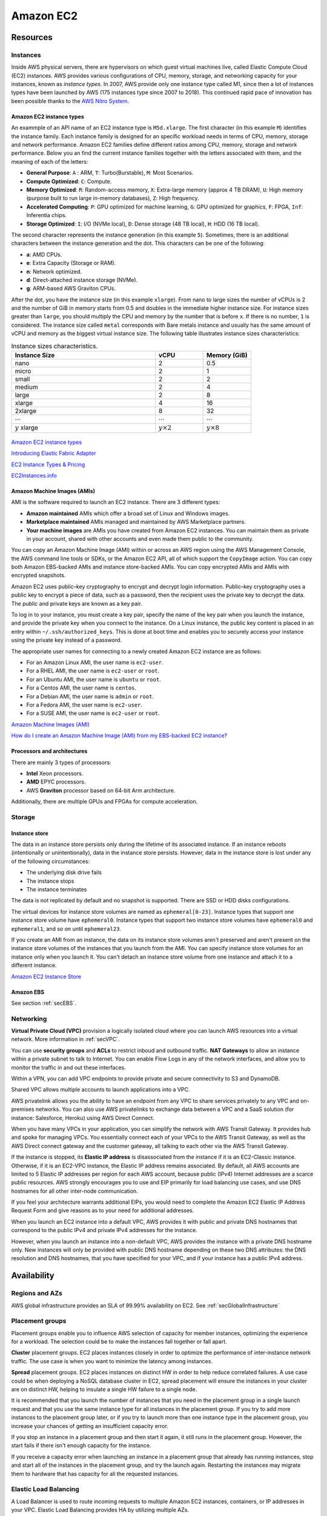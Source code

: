Amazon EC2
##########

Resources
*********

Instances
=========

Inside AWS physical servers, there are hypervisors on which guest virtual machines live, called Elastic Compute Cloud (EC2) instances. AWS provides various configurations of CPU, memory, storage, and networking capacity for your instances, known as *instance types*. In 2007, AWS provide only one instance type called M1, since then a lot of instances types have been launched by AWS (175 instances type since 2007 to 2018). This continued rapid pace of innovation has been possible thanks to the `AWS Nitro System <https://aws.amazon.com/ec2/nitro/>`_.

.. figure:: /ec2_d/ec2.png
   :align: center

	 Amazon EC2

Amazon EC2 instance types
-------------------------

An exammple of an API name of an EC2 instance type is ``M5d.xlarge``.  The first character (in this example ``M``) identifies the instance family. Each instance family is designed for an specific workload needs in terms of CPU, memory, storage and network performance. Amazon EC2 families define different ratios among CPU, memory, storage and network performance. Below you an find the current instance families together with the letters associated with them, and the meaning of each of the letters:

* **General Purpose**: ``A`` : ARM, ``T``: Turbo(Burstable), ``M``: Most Scenarios.

* **Compute Optimized**: ``C``: Compute.

* **Memory Optimized**: ``R``: Random-access memory, ``X``: Extra-large memory (approx 4 TB DRAM), ``U``: High memory (purpose built to run large in-memory databases), ``Z``: High frequency.

* **Accelerated Computing**: ``P``: GPU optimized for machine learning, ``G``: GPU optimized for graphics, ``F``: FPGA, ``Inf``: Inferentia chips.

* **Storage Optimized**: ``I``: I/O (NVMe local), ``D``: Dense storage (48 TB local), ``H``: HDD (16 TB local).

The second character represents the instance generation (in this example ``5``). Sometimes, there is an additional characters between the instance generation and the dot. This characters can be one of the following:

* **a**: AMD CPUs.

* **e**: Extra Capacity (Storage or RAM).

* **n**: Network optimized.

* **d**: Direct-attached instance storage (NVMe).

* **g**: ARM-based AWS Graviton CPUs.

After the dot, you have the instance size (in this example ``xlarge``). From nano to large sizes the number of vCPUs is 2 and the number of GiB in memory starts from 0.5 and doubles in the immediate higher instance size. For instance sizes greater than ``large``, you should multiply the CPU and memory by the number that is before ``x``. If there is no number, ``1`` is considered. The instance size called ``metal`` corresponds with Bare metals instance and usually has the same amount of vCPU and memory as the biggest virtual instance size. The following table illustrates instance sizes characteristics:

.. list-table:: Instance sizes characteristics.
    :widths: 60 20 20
    :header-rows: 1

    * - Instance Size

      - vCPU

      - Memory (GiB)

    * - nano

      - 2

      - 0.5

    * - micro

      - 2

      - 1

    * - small

      - 2

      - 2

    * - medium

      - 2

      - 4

    * - large

      - 2

      - 8

    * - xlarge

      - 4

      - 16

    * - 2xlarge

      - 8

      - 32

    * - :math:`\cdots`

      - :math:`\cdots`

      - :math:`\cdots`

    * - :math:`y` xlarge

      - :math:`y \times 2`

      - :math:`y \times 8`

.. figure:: /ec2_d/nomenclature.png
   :align: center

	 Amazon EC2 instance types nomenclature

`Amazon EC2 instance types <https://aws.amazon.com/ec2/instance-types/>`_ 

`Introducing Elastic Fabric Adapter <https://aws.amazon.com/about-aws/whats-new/2018/11/introducing-elastic-fabric-adapter/>`_

`EC2 Instance Types & Pricing <http://ec2pricing.net/>`_

`EC2Instances.info <https://www.ec2instances.info/>`_

.. _secAMI:

Amazon Machine Images (AMIs)
----------------------------

AMI is the software required to launch an EC2 instance. There are 3 different types:

* **Amazon maintained** AMIs which offer a broad set of Linux and Windows images.

* **Marketplace maintained** AMIs managed and maintained by AWS Marketplace partners.

* **Your machine images** are AMIs you have created from Amazon EC2 instances. You can maintain them as private in your account, shared with other accounts and even made them public to the community.  

You can copy an Amazon Machine Image (AMI) within or across an AWS region using the AWS Management Console, the AWS command line tools or SDKs, or the Amazon EC2 API, all of which support the ``CopyImage`` action. You can copy both Amazon EBS-backed AMIs and instance store-backed AMIs. You can copy encrypted AMIs and AMIs with encrypted snapshots.

Amazon EC2 uses public–key cryptography to encrypt and decrypt login information. Public–key cryptography uses a public key to encrypt a piece of data, such as a password, then the recipient uses the private key to decrypt the data. The public and private keys are known as a key pair.

To log in to your instance, you must create a key pair, specify the name of the key pair when you launch the instance, and provide the private key when you connect to the instance. On a Linux instance, the public key content is placed in an entry within ``~/.ssh/authorized_keys``. This is done at boot time and enables you to securely access your instance using the private key instead of a password.

The appropriate user names for connecting to a newly created Amazon EC2 instance are as follows:

* For an Amazon Linux AMI, the user name is ``ec2-user``.

* For a RHEL AMI, the user name is ``ec2-user`` or ``root``.

* For an Ubuntu AMI, the user name is ``ubuntu`` or ``root``.

* For a Centos AMI, the user name is ``centos``.

* For a Debian AMI, the user name is ``admin`` or ``root``.

* For a Fedora AMI, the user name is ``ec2-user``.

* For a SUSE AMI, the user name is ``ec2-user`` or ``root``.

`Amazon Machine Images (AMI) <https://docs.aws.amazon.com/AWSEC2/latest/UserGuide/AMIs.html>`_

`How do I create an Amazon Machine Image (AMI) from my EBS-backed EC2 instance? <https://www.youtube.com/watch?time_continue=5&v=vSKWBBrEbNQ&feature=emb_logo>`_

Processors and architectures
----------------------------

There are mainly 3 types of processors:

* **Intel** Xeon processors.

* **AMD** EPYC processors.

* AWS **Graviton** processor based on 64-bit Arm architecture.

Additionally, there are multiple GPUs and FPGAs for compute acceleration.

Storage
=======

Instance store
--------------

The data in an instance store persists only during the lifetime of its associated instance. If an instance reboots (intentionally or unintentionally), data in the instance store persists. However, data in the instance store is lost under any of the following circumstances:

* The underlying disk drive fails

* The instance stops

* The instance terminates

The data is not replicated by default and no snapshot is supported. There are SSD or HDD disks configurations.

The virtual devices for instance store volumes are named as ``ephemeral[0-23]``. Instance types that support one instance store volume have ``ephemeral0``. Instance types that support two instance store volumes have ``ephemeral0`` and ``ephemeral1``, and so on until ``ephemeral23``.

If you create an AMI from an instance, the data on its instance store volumes aren't preserved and aren't present on the instance store volumes of the instances that you launch from the AMI. You can specify instance store volumes for an instance only when you launch it. You can't detach an instance store volume from one instance and attach it to a different instance.

`Amazon EC2 Instance Store <https://docs.aws.amazon.com/AWSEC2/latest/UserGuide/InstanceStorage.html>`_

Amazon EBS
----------

See section :ref:`secEBS`.

Networking
==========

**Virtual Private Cloud (VPC)** provision a logically isolated cloud where you can launch AWS resources into a virtual network. More information in :ref:`secVPC`.

You can use **security groups** and **ACLs** to restrict inboud and outbound traffic. **NAT Gateways** to allow an instance within a private subnet to talk to Internet. You can enable Flow Logs in any of the network interfaces, and allow you to monitor the traffic in and out these interfaces.

Within a VPN, you can add VPC endpoints to provide private and secure connectivity to S3 and DynamoDB.

Shared VPC allows multiple accounts to launch applications into a VPC.

AWS privatelink allows you the ability to have an endpoint from any VPC to share services privately to any VPC and on-premises networks. You can also use AWS privatelinks to exchange data between a VPC and a SaaS solution (for instance: Salesforce, Heroku) using AWS Direct Connect.

When you have many VPCs in your application, you can simplify the network with AWS Transit Gateway. It provides hub and spoke for managing VPCs. You essentially connect each of your VPCs to the AWS Transit Gateway, as well as the AWS Direct connect gateway and the customer gateway, all talking to each other via the AWS Transit Gateway. 

If the instance is stopped, its **Elastic IP address** is disassociated from the instance if it is an EC2-Classic instance. Otherwise, if it is an EC2-VPC instance, the Elastic IP address remains associated. By default, all AWS accounts are limited to 5 Elastic IP addresses per region for each AWS account, because public (IPv4) Internet addresses are a scarce public resources. AWS strongly encourages you to use and EIP primarily for load balancing use cases, and use DNS hostnames for all other inter-node communication.

If you feel your architecture warrants additional EIPs, you would need to complete the Amazon EC2 Elastic IP Address Request Form and give reasons as to your need for additional addresses.

When you launch an EC2 instance into a default VPC, AWS provides it with public and private DNS hostnames that correspond to the public IPv4 and private IPv4 addresses for the instance.

However, when you launch an instance into a non-default VPC, AWS provides the instance with a private DNS hostname only. New instances will only be provided with public DNS hostname depending on these two DNS attributes: the DNS resolution and DNS hostnames, that you have specified for your VPC, and if your instance has a public IPv4 address.

Availability
************

Regions and AZs
===============

AWS global infrastructure provides an SLA of 99.99% availability on EC2. See :ref:`secGlobalInfrastructure`

Placement groups
================

Placement groups enable you to influence AWS selection of capacity for member instances, optimizing the experience for a workload. The selection could be to make the instances fall together or fall apart.

**Cluster** placement groups. EC2 places instances closely in order to optimize the performance of inter-instance network traffic. The use case is when you want to minimize the latency among instances.

**Spread** placement groups. EC2 places instances on distinct HW in order to help reduce correlated failures. A use case could be when deploying a NoSQL database cluster in EC2, spread placement will ensure the instances in your cluster are on distinct HW, helping to insulate a single HW failure to a single node.

It is recommended that you launch the number of instances that you need in the placement group in a single launch request and that you use the same instance type for all instances in the placement group. If you try to add more instances to the placement group later, or if you try to launch more than one instance type in the placement group, you increase your chances of getting an insufficient capacity error.

If you stop an instance in a placement group and then start it again, it still runs in the placement group. However, the start fails if there isn't enough capacity for the instance.

If you receive a capacity error when launching an instance in a placement group that already has running instances, stop and start all of the instances in the placement group, and try the launch again. Restarting the instances may migrate them to hardware that has capacity for all the requested instances.

Elastic Load Balancing
======================

A Load Balancer is used to route incoming requests to multiple Amazon EC2 instances, containers, or IP addresses in your VPC. Elastic Load Balancing provides HA by utilizing multiple AZs.

Auto Scaling
============

Amazon EC2 Auto scaling dynamically react to changing demans, optimizing cost. 

Fleet management
----------------

A common use case is to put the EC2 instances in an auto scaling group that allows to have a health check. If one of the health checks fail, it automatically brings up a new instance to replace it.

Dynamic scaling
---------------

Another common use case is via an scaling policy that is monitoring a parameter (such as CPU utilization). If it detects a spike, it brings additional instances onboard and it will terminate those when that spike subsides.

Predictive scaling looks at the patterns of application cycles on your application and the set of applications that run on AWS and uses machine learning techniques to predict when you are going to need to scale ahead of demanda and when you need to scale down ahead of seeing drops in demand.

Management
**********

Deployment
==========

Launch templates
----------------

When you launch an instance you can specify a lot of parameters: Instance type, EBS volume, AMI ID, Network interface, tags, user data, block device mapping, placement. Some of them are mandatory and others are not. 

You can encapsulate all these parameters in a template, called **Launch template**. These templates can be useful to ensure a *consistent experience* in the organization. You can define *simple permissions*: the EC2 instances you want to launch, what are the AMIs I want them to use, what are the subnets and security group rules, and you can prevent to launch anything outside this template. Launch templates provides you with the ability to define *governance and best practices*, for instance, you can choose what can be overriden. These templates increase productivity, a common use case is using it in conjunction with Auto Scaling groups.

Launching Amazon EC2 instances with user data
---------------------------------------------

Instance metadata is the data about your instance that you can use to configure or manage the running instance. You can get the instance ID, public keys, public IP address and many other information from the instance metadata by firing a URL command in your instance to this URL:

`<http://169.254.169.254/latest/meta-data/>`_

`Instance Metadata and User Data <https://docs.aws.amazon.com/AWSEC2/latest/UserGuide/ec2-instance-metadata.html>`_

Administration
==============

AWS Systems Manager
-------------------

AWS Systems Manager allows you to operate cloud and on-premises Linux and Windows workloads safely at scale in the following way:

* Stay patch and configuration compliant.

* Automate across accounts and regions.

* Connect to EC2 instances via browser and CLI.

* Track SW inventory across accounts.

* Install agents safely across instances with rate control.

You can use Run Command from the console to configure instances without having to login to each instance. AWS Systems Manager Run Command lets you remotely and securely manage the configuration of your managed instances. A managed instance is any Amazon EC2 instance or on-premises machine in your hybrid environment that has been configured for Systems Manager. Run Command enables you to automate common administrative tasks and perform ad hoc configuration changes at scale. You can use Run Command from the AWS console, the AWS Command Line Interface, AWS Tools for Windows PowerShell, or the AWS SDKs. Run Command is offered at no additional cost.

AWS Resource Access Manager
---------------------------

AWS Resource Access Manager allows you to securely share AWS resources with other accounts or AWS organizations. It offers the following features:

* Reduces need to provision duplicate resources.

* Efficiently uses resources across different departments.

* AWS Identity and Access Management policies govern consumption of shared resources.

* Integration with Amazon CloudWatch and AWS CloudTrail.

* Supports resource sharing for License Manager Configs, Route 53 Resolver Rules, Subnets, and Transit Gateways.

AWS License Manager
-------------------

AWS License Manager offers a simplified license management for on premises and cloud (even if it is AWS). It offers the following features:

* More easily manage licenses from software vendors (SAP, Windows, Oracle).

* Define licensing rules, discover usage, manage access.

* Gain single view of license across AWS and on-premises.

* Discover non-compliant software and help prevent misuse.

* Seamless integration with AWS Systems Manager and AWS Organizations.

* Free service for all customers.

Monitoring
==========

Troubleshooting
===============

Troubleshooting Instance Launch Issues
--------------------------------------

Instance Terminates Immediately
^^^^^^^^^^^^^^^^^^^^^^^^^^^^^^^

**Description**: Your instance goes from the pending state to the terminated state immediately after restarting it.

**Cause**: The following are a few reasons why an instance might immediately terminate:

* You've reached your EBS volume limit.

* An EBS snapshot is corrupt.

* The root EBS volume is encrypted and you do not have permissions to access the KMS key for decryption.

* The instance store-backed AMI that you used to launch the instance is missing a required part (an image.part.xx file).

Connecting to Your Instance
---------------------------

Error connecting to your instance: Connection timed out
^^^^^^^^^^^^^^^^^^^^^^^^^^^^^^^^^^^^^^^^^^^^^^^^^^^^^^^

If you try to connect to your instance and get an error message ``Network error: Connection timed out`` or ``Error connecting to [instance], reason: -> Connection timed out: connect``, try the following:

* Check your security group rules. You need a security group rule that allows inbound traffic from your public IPv4 address on the proper port.

* Check the route table for the subnet. You need a route that sends all traffic destined outside the VPC to the internet gateway for the VPC.

* Check the network access control list (ACL) for the subnet. The network ACLs must allow inbound and outbound traffic from your local IP address on the proper port. The default network ACL allows all inbound and outbound traffic.

* If your computer is on a corporate network, ask your network administrator whether the internal firewall allows inbound and outbound traffic from your computer on port 22 (for Linux instances) or port 3389 (for Windows instances).

* Check that your instance has a public IPv4 address. If not, you can associate an Elastic IP address with your instance. 

* Check the CPU load on your instance; the server may be overloaded. AWS automatically provides data such as Amazon CloudWatch metrics and instance status, which you can use to see how much CPU load is on your instance and, if necessary, adjust how your loads are handled. 

To connect to your instance using an IPv6 address, check the following:

* Your subnet must be associated with a route table that has a route for IPv6 traffic (::/0) to an internet gateway.

* Your security group rules must allow inbound traffic from your local IPv6 address on the proper port (22 for Linux and 3389 for Windows).

* Your network ACL rules must allow inbound and outbound IPv6 traffic.

* If you launched your instance from an older AMI, it may not be configured for DHCPv6 (IPv6 addresses are not automatically recognized on the network interface). 

* Your local computer must have an IPv6 address, and must be configured to use IPv6.

Error: unable to load key … Expecting: ANY PRIVATE KEY
^^^^^^^^^^^^^^^^^^^^^^^^^^^^^^^^^^^^^^^^^^^^^^^^^^^^^^

If you try to connect to your instance and get the error message, ``unable to load key ... Expecting: ANY PRIVATE KEY``, the file in which the private key is stored is incorrectly configured. If the private key file ends in ``.pem``, it might still be incorrectly configured. A possible cause for an incorrectly configured private key file is a missing certificate.

Error: User key not recognized by server
^^^^^^^^^^^^^^^^^^^^^^^^^^^^^^^^^^^^^^^^

If you use PuTTY to connect to your instance:

* Verify that your private key (.pem) file has been converted to the format recognized by PuTTY (.ppk).

* Verify that you are connecting with the appropriate user name for your AMI. See section :ref:`secAMI`.

* Verify that you have an inbound security group rule to allow inbound traffic to the appropriate port. 

Error: Host key not found, Permission denied (publickey), or Authentication failed, permission denied
^^^^^^^^^^^^^^^^^^^^^^^^^^^^^^^^^^^^^^^^^^^^^^^^^^^^^^^^^^^^^^^^^^^^^^^^^^^^^^^^^^^^^^^^^^^^^^^^^^^^^

If you connect to your instance using SSH and get any of the following errors, ``Host key not found in [directory], Permission denied (publickey)``, or ``Authentication failed, permission denied``, verify that you are connecting with the appropriate user name for your AMI and that you have specified the proper private key (.pem) file for your instance. See section :ref:`secAMI`.

Error: Unprotected Private Key File
^^^^^^^^^^^^^^^^^^^^^^^^^^^^^^^^^^^

Your private key file must be protected from read and write operations from any other users. If your private key can be read or written to by anyone but you, then SSH ignores your key and you see the following warning message below.

.. code-block:: console

  @@@@@@@@@@@@@@@@@@@@@@@@@@@@@@@@@@@@@@@@@@@@@@@@@@@@@@@@@@@
  @         WARNING: UNPROTECTED PRIVATE KEY FILE!          @
  @@@@@@@@@@@@@@@@@@@@@@@@@@@@@@@@@@@@@@@@@@@@@@@@@@@@@@@@@@@
  Permissions 0777 for '.ssh/my_private_key.pem' are too open.
  It is required that your private key files are NOT accessible by others.
  This private key will be ignored.
  bad permissions: ignore key: .ssh/my_private_key.pem
  Permission denied (publickey).

If you see a similar message when you try to log in to your instance, examine the first line of the error message to verify that you are using the correct public key for your instance. The above example uses the private key ``.ssh/my_private_key.pem`` with file permissions of ``0777``, which allow anyone to read or write to this file. This permission level is very insecure, and so SSH ignores this key. To fix the error, execute the following command, substituting the path for your private key file.

.. code-block:: console

  [ec2-user ~]$ chmod 0400 .ssh/my_private_key.pem

Error: Private key must begin with "-----BEGIN RSA PRIVATE KEY-----" and end with "-----END RSA PRIVATE KEY-----"
^^^^^^^^^^^^^^^^^^^^^^^^^^^^^^^^^^^^^^^^^^^^^^^^^^^^^^^^^^^^^^^^^^^^^^^^^^^^^^^^^^^^^^^^^^^^^^^^^^^^^^^^^^^^^^^^^

If you use a third-party tool, such as ssh-keygen, to create an RSA key pair, it generates the private key in the OpenSSH key format. When you connect to your instance, if you use the private key in the OpenSSH format to decrypt the password, you'll get the error Private key must begin with ``"-----BEGIN RSA PRIVATE KEY-----" and end with "-----END RSA PRIVATE KEY-----"``.

To resolve the error, the private key must be in the PEM format. Use the following command to create the private key in the PEM format:

.. code-block:: console

  ssh-keygen -m PEM

Error: Server refused our key or No supported authentication methods available
^^^^^^^^^^^^^^^^^^^^^^^^^^^^^^^^^^^^^^^^^^^^^^^^^^^^^^^^^^^^^^^^^^^^^^^^^^^^^^

If you use PuTTY to connect to your instance and get either of the following errors, ``Error: Server refused our key`` or ``Error: No supported authentication methods available``, verify that you are connecting with the appropriate user name for your AMI. See section :ref:`secAMI`.

You should also verify that your private key (.pem) file has been correctly converted to the format recognized by PuTTY (.ppk).

.. _secEC2pricing:

Pricing options
***************

AWS offers 3 core purchasing options: On-Demand, Reserved Instances, Spot Instances. Each purchasing model launches the same underlying EC2 instances.

Using **On-demand Instances** is often where customers begin their Amazon EC2 journey, because they need to define teir needs and support spikey workloads.

Then, once customers have identified what is steady state and what is predictable, **Reserved Instances** come into play. Reserved Instances are instances that require a 1 to 3-year commitment, and in exchange, customers get a significatn discount off of On-Demand prices. This is ideals for customers' committed and more predictable, steady state use.

**Spot instances** are the most inexpensive and flexible way to access Amazon EC2 instances. 

With all these pricing models, the key is striking a balance. Use RIs for known, steady-state, predictable or always-on workloads. On-Demand, for unknown spiky workloads. Scale using Spot Instances for faul-tolerant, flexible, stateless workloads.

Cost Factors
============

To estimate the cost of using EC2, you need to consider the following:

* **Clock seconds/hours of server Time**. Resources incur charges when they are running. For example, from the time EC2 instances are launched until they are terminated, or from the time elastic IPs are allocated until the time they are de-allocated.

* **Instance configuration**. Consider the physical capacity of the EC2 instance you choose. Instance pricing varies with the AWS region, OS, instance type and instance size.

* **Number of instances**. You can provision multiple instances to handle peak loads.

* **Load balancing**. An elastic load balancer can be used to distribute traffic among EC2 instances. The number of hours the ELB runs and the amount of data it processes contribute to the monthly cost.

* **Data transfer**. Data transferred between Amazon S3, Amazon Glacier, Amazon DynamoDB, Amazon SES, Amazon SQS, Amazon Kinesis, Amazon ECR, Amazon SNS or Amazon SimpleDB and Amazon EC2 instances in the same AWS Region is free. AWS Services accessed via PrivateLink endpoints will incur standard PrivateLink charges as explained here.

The following illustration represents the transitions between instance states. 

.. figure:: /ec2_d/instance_lifecycle.png
	:align: center

	EC2 instance lifecycle

Below are the valid EC2 lifecycle instance states: 

* ``pending``. The instance is preparing to enter the running state. An instance enters the pending state when it launches for the first time, or when it is restarted after being in the stopped state.

* ``running``. The instance is running and ready for use.

* ``stopping``. The instance is preparing to be stopped. Take note that you will not billed if it is preparing to stop however, you will still be billed if it is just preparing to hibernate.

* ``stopped``. The instance is shut down and cannot be used. The instance can be restarted at any time.

* ``shutting-down``. The instance is preparing to be terminated.

* ``terminated``. The instance has been permanently deleted and cannot be restarted. Take note that Reserved Instances that applied to terminated instances are still billed until the end of their term according to their payment option.

`Instance Lifecycle <https://docs.aws.amazon.com/AWSEC2/latest/UserGuide/ec2-instance-lifecycle.html>`_

The product options are the following:

* **Detailed monitoring**. You can use Amazon CloudWatch to monitor your EC2 instances. By default, basic monitoring is enabled and available at no additional cost. However, for a fixed monthly rate, you can opt for detailed monitoring, which includes 7 preselected metrics recorded once a minute. Partial months are charge on an hourly prorated basis, at a per instance-hour rate.

* **Auto scaling** automatically adjusts the number of EC2 instances in your deployment according to conditions you define. This service is available at no additional charge beyond CloudWatch fees.

* **Elastic IP addresses**. An Elastic IP address doesn’t incur charges as long as the following conditions are true:

  * The Elastic IP address is associated with an Amazon EC2 instance.
  * The instance associated with the Elastic IP address is running.
  * The instance has only one Elastic IP address attached to it.

If you've stopped or terminated an EC2 instance with an associated Elastic IP address and you don't need that Elastic IP address anymore, consider disassociating or releasing the Elastic IP address.

Operating systems and Software packages:

* **Operating system** prices are included in the instance prices.

* **Software packages**. AWS has partnerships with Microsoft, IBM, etc. to simplify running certain commercial software packages on your EC2 instances, for example: MS SQL Server on Windows. For commercial software packages tht AWS does not provide, such as nonstandard OS, Oracle applications, Windows Server applications such as MS SharePoint and MS Exchange, you need to obtain a license from the vendors. You can bring your existing license to the cloud through specific vendor programs such as Microsoft License Mobility through Software Assurance Program.

`How AWS Pricing Works <https://d0.awsstatic.com/whitepapers/aws_pricing_overview.pdf>`_

`AWS Free Tier <https://aws.amazon.com/free/>`_

Reserved Instances
==================

`Introduction to Amazon EC2 Reserved Instances <https://www.youtube.com/watch?time_continue=1&v=XrmdkRQZhUQ&feature=emb_logo>`_

`Amazon EC2 Reserved Instances and Other Reservation Models <https://docs.aws.amazon.com/whitepapers/latest/cost-optimization-reservation-models/introduction.html>`_

Using Reserved Instances can have a significant impact on savings compared to on-demand, in some cases up to 75%. Typically, Reserved Instances are used for workloads that need to run most or all of the time, such as production environments. The commitment level could be 1 year or 3 years. AWS services offering RIs are: Amazon EC2, ECS, RDS, DynamoDB, Redshift, ElastiCache, Reserved Transcode Slots and Reserved Queues (AWS Elemental MediaConvert). It offers payment flexibility with 3 upfront payment options (all, partial, none). RI types are Standard, Convertible and Scheduled.

While using RIs, in certain cases, customers can take advantage of regional benefits. Regional benefits can simplify reserved instance optimization by allowing a reserved instance to be applied for the whole AWS Region, rather than just a specific Availability Zone, which can simplify capacity planning.

.. figure:: /ec2_d/regional.png
	:align: center

	Regional RIs simplify optimization

AWS Cost Explorer generates RI recommendations for AWS services including Amazon EC2, RDS, ElastiCache and Elasticsearch. You can use the *Recommendations* feature to perform "what-if" scenarios comparing costs and savings related to different RI types (standard versus convertible RIs), and RIs term lengths (1 versus 3 years).

Customers can combine regional RIs with on-demand capacity reservations to benefit from billing discounts. On-demand capacity reservations means:

* Reserving capacity for Amazon EC2 instances in a specific Availability Zone for any duration. This ensures access to EC2 capacity when needed, for as long as needed.

* Capacity reservations can be created at any time, without entering into a 1-year or 3-year term commitment, and the capacity is available immediately.

* Capacity reservations can be cancelled at anytime to stop incurring charges.

Capacity reservation is charged the equivalent on-demand rate, regardless of whether the instances are run. Customers can combine regional RIs with capacity reservatins to get billing discounts. If customers do not use a reservation, it is shown as an unused reservation on the customer's EC2 bill.

Zonal RI billing discounts do not apply to capacity reservations. Capacity reservations can't be created in placement groups. Capacity reservations can't be used with dedicated hosts.

Convertible Reserved Instances
------------------------------

Convertible RIs give customers the ability to modify reservations across families, sizes, operating system, and tenancy. The only aspect customer cannot modify is the Region. So, as long as the customer stays in the same Region, they can continue to modify the RIs. Convertibles give customers the opportunity to maximize flexibility and increase savings.

The only time customers cannot convert RIs is between the time the request to exchange is submitted and the time the request to exchange is fulfilled. Typically requests take only a matter of hours to fulfill but could take a up to 2 days.

.. figure:: /ec2_d/convertible.png
	:align: center

	Standard and convertible RI payments

Some guidelines for exchanging convertible RIs are the following:

* Customers can exchange to the same value or higher of convertible RIs.

* Converted RIs retain the expiration data of the original RIs.

* Converted RIs have the same term as the original RIs.

* When exchanging a group of convertible RIs:

  * Converted RIs have the latest expiration data of the whole group.

  * In the case of multiple terms, converted RIs will be a 3-year RIs.

For complete set of conversion rules, see `Exchanging Convertible Reserved Instances <https://docs.aws.amazon.com/AWSEC2/latest/UserGuide/ri-convertible-exchange.html>`_.

Scheduled Reserved Instances
----------------------------

Scheduled Reserved Instances (Scheduled Instances) enable you to purchase capacity reservations that recur on a daily, weekly, or monthly basis, with a specified start time and duration, for a one-year term. You reserve the capacity in advance, so that you know it is available when you need it. You pay for the time that the instances are scheduled, even if you do not use them.

.. figure:: /ec2_d/ec2_sched_ri_find_sched_2.png
  :align: center

  Scheduled Reserved Instances

Scheduled Instances are a good choice for workloads that do not run continuously, but do run on a regular schedule. For example, you can use Scheduled Instances for an application that runs during business hours or for batch processing that runs at the end of the week.

Spot Instances
==============

Spot is spare, on-demand capacity that is available for discounts of up to 90% off On-Demand prices. Some of the differences with Spot compared to Reserved Instances and On-Demand Instances is the deep discount, no commitment requirement, and customers can pay for Linux instances by the second and Windows instances by the hour. One last key difference with Sot is spare, on-demand capacity. If AWS has a spike in requests in the on-demand space, AWS reclaims Spot instances with a 2-minute notification. The best workloads for Spot instances are fault-tolerant, flexible, and stateless. With Amazon EC2 instances, there are 3 simple rules to remember:

1. **Spot infrastructure**, or Spot Instances, are the exact same instances that customers would purchase with on-demand and RIs. The only difference in terms of the price points and the fact that it can be reclaimed by AWS. But otherwise, it functions the exact same way as on-demand instances.

2. **Spot pricing** is set based on long-term trends and supply and demand. This is typically an average discount of 70-90% off the on-demand price point. AWS eliminated the bidding model in 2017 in order to simplify the access model for customers and not require them to worry about pricing strategy anymore. This change has made things much simpler for the customer. To get Spot instances, customers simply request them, and if they're available, they will pay the current market rate, and they will hold on to them unless AWS needs to reclaim them for capacity reasons. There is no need to stress over situations where other customers can reclaim them because they were willing to bid or pay more for the instances. The price point is a lot smoother, so customers no longer have lots of fluctuation throughout the day. Prices can fluctuate slowly over time, but customers can take a look at the 90-day price history API and see that the price points are vey stable and much more predictable.

3. For customers to **diversify** their instance fleet, is especially important when it comes to overall Spot capacity availability. Diversifying is having the flexibility to use multiple instance types and Availability Zones for their workloads. The importance of flexibility is that Spot is spare on-demand capacity; so there may be times when there is a pike in demand, for particular instance type, and those instances may become unavailable on Spot. But if the customer has flexibility an have specified additional capacity pools, then it just increases the total pool of available Spot capacity that is available for their requests. This increases the likelihood that the requested capacity will be fulfilled. If there is spike in demand for a particular instance, and AWS has to reclaim some of those instances, it minimizes the overall impact of losing some of those instances.

Interruptions are important to understand when it comes to Spot, because Spot is an interruptible product. Over 95% of the instances were not interrupted in the last 3 months. The workloads on Spot should be stateless, fault tolerant, loose coupled and flexible. Any application that can have part or all the work paused and resumed or restarted can use Spot. Anything containerized is generally a good target workload for Spot. But more specifically, other areas where there is a lot of adoption is big data analysis, CI/CD, web services, and HPC.

What happens when AWS needs to reclaim an instance is that they will give you a 2-minute warning, either through a CloudWatch event, or customers can pull the metadata on the local instance and then they will have 2 minutes to take action and gracefully move off of the instance. There are different strategies that can be taken, for instance:

* Implementing a check-pointing strategy so that if an instance is interrupted, customers won't have to start the job over from scratch.

* AWS can provide example scripts triggering a Lambda function when the CloudWatch event is received, to automatically bring the workload up on another instance in their fleet. You can see `AWS Instance Scheduler <https://aws.amazon.com/solutions/instance-scheduler/>`_ for more information.

* AWS also has capabiities called stop-start and hibernate. Stop-start means customers would be able to persist an EBS volume if an instance is interrupted and when that instances becomes available again, it will re-attach to that EBS volume and continue on with the work where the customer left off. Hibernate takes that a step further and allows customers to flush in-state memory to disk.

* Spot blocks, which allows you reserve spot instances up to 6 hours in the spot market.

In 2018, AWS announced the integration of EC2 fleet with EC2 Auto Scaling. This means customers can now launch a single auto scaling group. This includes a mix of all the Spot instances that will work for customers across all of these, plus teir on-demand instances and RIs in a single auto scaling group. Customers can set different target capacities for what their requirements are and it will scale amongst that.

With the integration of EC2 fleet, customers also get all the benefits of fleet, such as being able to automatically replace a Spot instance, if it is interrupted, with another instance in the fleet, or taking advantage of different strategies within the fleet, such as launching in the cheapest capacity pools or diversifying across all the Spot instances that they have specified.

The integration of EC2 Auto Scaling and EC2 fleet helps customers to drive down costs, optimize performance, and eliminate operational overhead.

You can choose to have your Spot instances terminated, stopped, or hibernated upon interruption. Stop and hibernate options are available for persistent Spot requests and Spot Fleets with the maintain option enabled. By default, your one-time Spot instances are terminated.

Amazon EC2 Spot instances integrate natively with a number of other AWS services, such as: AWS Batch, Data Pipeline and CloudFormation, Amazon EMR, ECS and EKS.

To use Spot Instances, you create a Spot Instance request that includes the number of instances, the instance type, the Availability Zone, and the maximum price that you are willing to pay per instance hour. If your maximum price exceeds the current Spot price, Amazon EC2 fulfills your request immediately if capacity is available. Otherwise, Amazon EC2 waits until your request can be fulfilled or until you cancel the request.

.. figure:: /ec2_d/spot_lifecycle.png
	:align: center

	Spot instance lifecycle 

You can specify whether Amazon EC2 should hibernate, stop, or terminate Spot Instances when they are interrupted. You can choose the interruption behavior that meets your needs.

Take note that there is no "bid price" anymore for Spot EC2 instances since March 2018. You simply have to set your maximum price instead.

If your Spot instance is terminated or stopped by Amazon EC2 in the first instance hour, you will not be charged for that usage. However, if you terminate the instance yourself, you will be charged to the nearest second. If the Spot instance is terminated or stopped by Amazon EC2 in any subsequent hour, you will be charged for your usage to the nearest second. If you are running on Windows and you terminate the instance yourself, you will be charged for an entire hour.

`Spot Instance Advisor <https://aws.amazon.com/ec2/spot/instance-advisor/>`_

`Amazon EC2 Spot Instances Pricing <https://aws.amazon.com/ec2/spot/pricing/>`_ 

`Amazon EC2 Spot Instances workshops website <https://ec2spotworkshops.com/>`_

`New -? Hibernate Your EC2 Instances <https://aws.amazon.com/es/blogs/aws/new-hibernate-your-ec2-instances/>`_

`AWS ANZ Webinar Series - Spot Instances: Benefits and Best Practices Explained <https://www.youtube.com/watch?v=PKvss-RgSjI&feature=emb_title>`_

Amazon EC2 fleet
================

Amazon EC2 Fleet is a new feature that simplifies the provisioning of Amazon EC2 capacity across different Amazon EC2 instance types, Availability Zones and across On-Demand, Amazon EC2 Reserved Instances (RI) and Amazon EC2 Spot purchase models. With a single API call, you can provision capacity across EC2 instance types and across purchase models to achieve desired scale, performance and cost.

It uses all 3 purchase options to optimize costs. It is integrated with Amazon EC2 Auto Scaling, Amazon ECS, Amazon EKS, and AWS Batch.


Amazon EC2 dedicated options
============================

`Amazon EC2 Dedicated Hosts <https://aws.amazon.com/ec2/dedicated-hosts/>`_

`Introducing AWS License Manager <https://aws.amazon.com/about-aws/whats-new/2018/11/announcing-aws-license-manager/>`_

`Changing the Tenancy of an Instance <https://docs.aws.amazon.com/AWSEC2/latest/UserGuide/dedicated-instance.html#dedicated-change-tenancy>`_

AWS tagging strategies
======================

`AWS Tagging Strategies <https://aws.amazon.com/answers/account-management/aws-tagging-strategies/>`_

* **Cost Allocation Tags** only eases the organization of your resource costs on your cost allocation report, to make it easier for you to categorize and track your AWS costs.

`AWS re:Invent 2018: [REPEAT 1] Amazon EC2 Foundations (CMP208-R1) <https://www.youtube.com/watch?time_continue=1&v=vXBeO9vQAI8&feature=emb_logo>`_

Considerations
**************

Amazon EC2 has a soft limit of 20 instances per region, which can be easily resolved by completing the Amazon EC2 instance request form where your use case and your instance increase will be considered. Limit increases are tied to the region they were requested for.


`Resource Locations <https://docs.aws.amazon.com/AWSEC2/latest/UserGuide/resources.html>`_


For all new AWS accounts, 20 instances are allowed per region. However, you can increase this limit by requesting it via AWS support.

Instances within a VPC with a public address have that address released when it is stopped and are reassigned a new IP when restarted.

All EC2 instances in the default VPC have both a public and private IP address.

.. list-table:: EC2-Classic vs Default VPC vs Nondefault VPC
   :widths: 20 30 30 30
   :header-rows: 1
   :stub-columns: 1

   * - Characteristic  
     - EC2-Classic 
     - Default VPC 
     - Nondefault VPC
   * - Public IPv4 address (from Amazon's public IP address pool)
     - Your instance receives a public IPv4 address from the EC2-Classic public IPv4 address pool.
     - Your instance launched in a default subnet receives a public IPv4 address by default, unless you specify otherwise during launch, or you modify the subnet's public IPv4 address attribute.
     - Your instance doesn't receive a public IPv4 address by default, unless you specify otherwise during launch, or you modify the subnet's public IPv4 address attribute.
   * - Private IPv4 address
     - Your instance receives a private IPv4 address from the EC2-Classic range each time it's started.
     - Your instance receives a static private IPv4 address from the address range of your default VPC.
     - Your instance receives a static private IPv4 address from the address range of your VPC.
   * - Multiple private IPv4 addresses
     - We select a single private IP address for your instance; multiple IP addresses are not supported.
     - You can assign multiple private IPv4 addresses to your instance.
     - You can assign multiple private IPv4 addresses to your instance.
   * - Elastic IP address (IPv4)
     - An Elastic IP is disassociated from your instance when you stop it.
     - An Elastic IP remains associated with your instance when you stop it.
     - An Elastic IP remains associated with your instance when you stop it.



